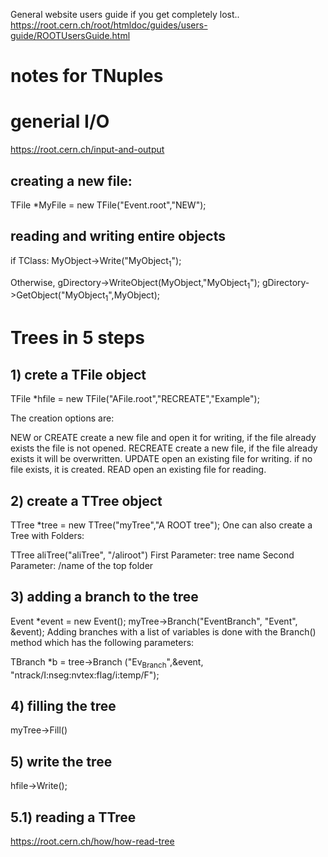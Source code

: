 
General website users guide if you get completely lost..
https://root.cern.ch/root/htmldoc/guides/users-guide/ROOTUsersGuide.html
* notes for TNuples
* generial I/O
  https://root.cern.ch/input-and-output
** creating a new file:
   TFile *MyFile = new TFile("Event.root","NEW");
** reading and writing entire objects
   if TClass:
   MyObject->Write("MyObject_1");
   
   Otherwise,
   gDirectory->WriteObject(MyObject,"MyObject_1");
   gDirectory->GetObject("MyObject_1",MyObject);

* Trees in 5 steps
** 1) crete a TFile object
   TFile *hfile = new TFile("AFile.root","RECREATE","Example");

The creation options are:

NEW or CREATE create a new file and open it for writing, if the file already exists the file is not opened.
RECREATE create a new file, if the file already exists it will be overwritten.
UPDATE open an existing file for writing. if no file exists, it is created.
READ open an existing file for reading.

** 2) create a TTree object
   TTree *tree = new TTree("myTree","A ROOT tree");
   One can also create a Tree with Folders:

TTree aliTree("aliTree", "/aliroot")
First Parameter: tree name
Second Parameter: /name of the top folder

** 3) adding a branch to the tree
   Event *event = new  Event();
myTree->Branch("EventBranch", "Event", &event);
Adding branches with a list of variables is done with the Branch() method which has the following parameters:

TBranch *b = tree->Branch ("Ev_Branch",&event, "ntrack/I:nseg:nvtex:flag/i:temp/F");

** 4) filling the tree
   myTree->Fill()
** 5) write the tree
   hfile->Write();

   
** 5.1) reading a TTree
   https://root.cern.ch/how/how-read-tree
